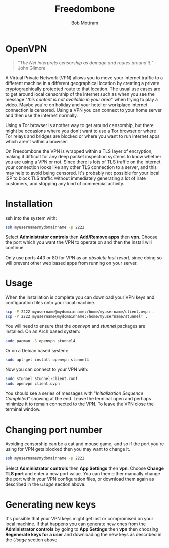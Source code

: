 #+TITLE: Freedombone
#+AUTHOR: Bob Mottram
#+EMAIL: bob@freedombone.net
#+KEYWORDS: freedombone, openvpn
#+DESCRIPTION: How to use OpenVPN on Freedombone
#+OPTIONS: ^:nil toc:nil
#+HTML_HEAD: <link rel="stylesheet" type="text/css" href="freedombone.css" />

#+attr_html: :width 80% :height 10% :align center
[[file:images/logo.png]]

* OpenVPN

#+begin_quote
"/The Net interprets censorship as damage and routes around it./" -- John Gilmore
#+end_quote

A Virtual Private Network (VPN) allows you to move your internet traffic to a different machine in a different geographical location by creating a private cryptographically protected route to that location. The usual use cases are to get around local censorship of the internet such as when you see the message "/this content is not available in your area/" when trying to play a video. Maybe you're on holiday and your hotel or workplace internet connection is censored. Using a VPN you can connect to your home server and then use the internet normally.

Using a Tor browser is another way to get around censorship, but there might be occasions where you don't want to use a Tor browser or where Tor relays and bridges are blocked or where you want to run internet apps which aren't within a browser.

On Freedombone the VPN is wrapped within a TLS layer of encryption, making it difficult for any deep packet inspection systems to know whether you are using a VPN or not. Since there is lots of TLS traffic on the internet your connection looks like any other TLS connection to a server, and this may help to avoid being censored. It's probably not possible for your local ISP to block TLS traffic without immediately generating a lot of irate customers, and stopping any kind of commercial activity.

* Installation

ssh into the system with:

#+BEGIN_SRC bash
ssh myusername@mydomainname -p 2222
#+END_SRC

Select *Administrator controls* then *Add/Remove apps* then *vpn*. Choose the port which you want the VPN to operate on and then the install will continue.

Only use ports 443 or 80 for VPN as an /absolute last resort/, since doing so will prevent other web based apps from running on your server.

* Usage

When the installation is complete you can download your VPN keys and configuration files onto your local machine.

#+begin_src bash
scp -P 2222 myusername@mydomainname:/home/myusername/client.ovpn .
scp -P 2222 myusername@mydomainname:/home/myusername/stunnel* .
#+end_src

You will need to ensure that the /openvpn/ and /stunnel/ packages are installed. On an Arch based system:

#+begin_src bash
sudo pacman -S openvpn stunnel4
#+end_src

Or on a Debian based system:

#+begin_src bash
sudo apt-get install openvpn stunnel4
#+end_src

Now you can connect to your VPN with:

#+begin_src bash
sudo stunnel stunnel-client.conf
sudo openvpn client.ovpn
#+end_src

You should see a series of messages with "/Initialization Sequence Completed/" showing at the end. Leave the terminal open and perhaps minimize it to remain connected to the VPN. To leave the VPN close the terminal window.

* Changing port number

Avoiding censorship can be a cat and mouse game, and so if the port you're using for VPN gets blocked then you may want to change it.

#+BEGIN_SRC bash
ssh myusername@mydomainname -p 2222
#+END_SRC

Select *Administrator controls* then *App Settings* then *vpn*. Choose *Change TLS port* and enter a new port value. You can then either manually change the port within your VPN configuration files, or download them again as described in the [[Usage]] section above.

* Generating new keys

It's possible that your VPN keys might get lost or compromised on your local machine. If that happens you can generate new ones from the *Administrator controls* by going to *App Settings* then *vpn* then choosing *Regenerate keys for a user* and downloading the new keys as described in the [[Usage]] section above.
